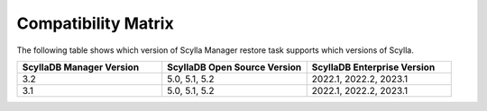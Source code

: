 Compatibility Matrix
====================

The following table shows which version of Scylla Manager restore task supports which versions of Scylla.


.. list-table::
   :widths: 25 25 25
   :header-rows: 1

   * - ScyllaDB Manager Version
     - ScyllaDB Open Source Version
     - ScyllaDB Enterprise Version
   * - 3.2
     - 5.0, 5.1, 5.2
     - 2022.1, 2022.2, 2023.1
   * - 3.1
     - 5.0, 5.1, 5.2
     - 2022.1, 2022.2, 2023.1
